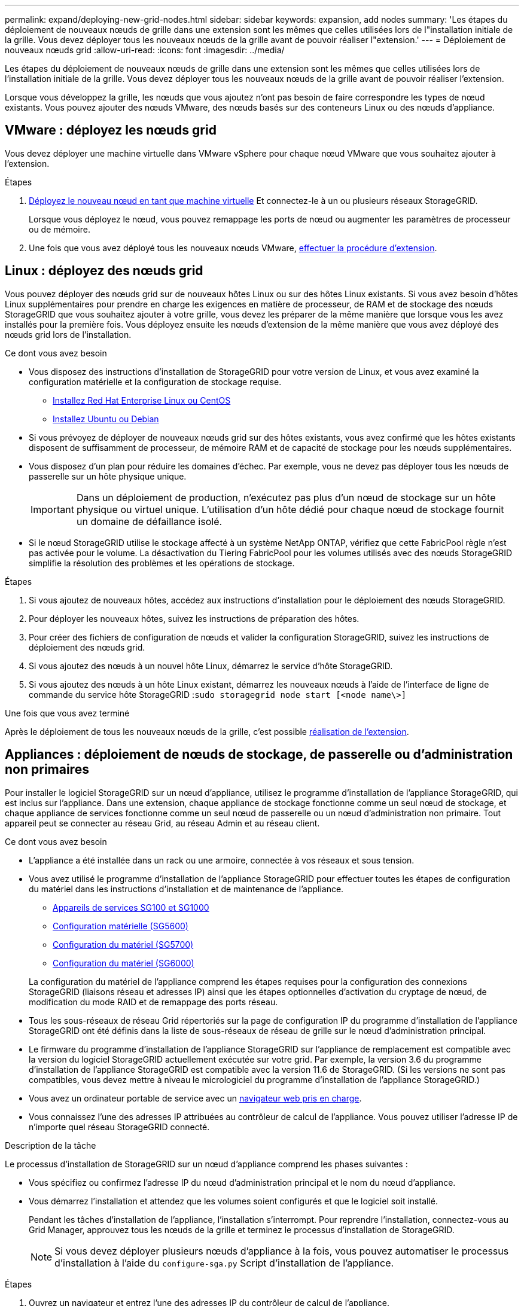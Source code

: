 ---
permalink: expand/deploying-new-grid-nodes.html 
sidebar: sidebar 
keywords: expansion, add nodes 
summary: 'Les étapes du déploiement de nouveaux nœuds de grille dans une extension sont les mêmes que celles utilisées lors de l"installation initiale de la grille. Vous devez déployer tous les nouveaux nœuds de la grille avant de pouvoir réaliser l"extension.' 
---
= Déploiement de nouveaux nœuds grid
:allow-uri-read: 
:icons: font
:imagesdir: ../media/


[role="lead"]
Les étapes du déploiement de nouveaux nœuds de grille dans une extension sont les mêmes que celles utilisées lors de l'installation initiale de la grille. Vous devez déployer tous les nouveaux nœuds de la grille avant de pouvoir réaliser l'extension.

Lorsque vous développez la grille, les nœuds que vous ajoutez n'ont pas besoin de faire correspondre les types de nœud existants. Vous pouvez ajouter des nœuds VMware, des nœuds basés sur des conteneurs Linux ou des nœuds d'appliance.



== VMware : déployez les nœuds grid

Vous devez déployer une machine virtuelle dans VMware vSphere pour chaque nœud VMware que vous souhaitez ajouter à l'extension.

.Étapes
. xref:../vmware/deploying-storagegrid-node-as-virtual-machine.adoc[Déployez le nouveau nœud en tant que machine virtuelle] Et connectez-le à un ou plusieurs réseaux StorageGRID.
+
Lorsque vous déployez le nœud, vous pouvez remappage les ports de nœud ou augmenter les paramètres de processeur ou de mémoire.

. Une fois que vous avez déployé tous les nouveaux nœuds VMware, xref:performing-expansion.adoc[effectuer la procédure d'extension].




== Linux : déployez des nœuds grid

Vous pouvez déployer des nœuds grid sur de nouveaux hôtes Linux ou sur des hôtes Linux existants. Si vous avez besoin d'hôtes Linux supplémentaires pour prendre en charge les exigences en matière de processeur, de RAM et de stockage des nœuds StorageGRID que vous souhaitez ajouter à votre grille, vous devez les préparer de la même manière que lorsque vous les avez installés pour la première fois. Vous déployez ensuite les nœuds d'extension de la même manière que vous avez déployé des nœuds grid lors de l'installation.

.Ce dont vous avez besoin
* Vous disposez des instructions d'installation de StorageGRID pour votre version de Linux, et vous avez examiné la configuration matérielle et la configuration de stockage requise.
+
** xref:../rhel/index.adoc[Installez Red Hat Enterprise Linux ou CentOS]
** xref:../ubuntu/index.adoc[Installez Ubuntu ou Debian]


* Si vous prévoyez de déployer de nouveaux nœuds grid sur des hôtes existants, vous avez confirmé que les hôtes existants disposent de suffisamment de processeur, de mémoire RAM et de capacité de stockage pour les nœuds supplémentaires.
* Vous disposez d'un plan pour réduire les domaines d'échec. Par exemple, vous ne devez pas déployer tous les nœuds de passerelle sur un hôte physique unique.
+

IMPORTANT: Dans un déploiement de production, n'exécutez pas plus d'un nœud de stockage sur un hôte physique ou virtuel unique. L'utilisation d'un hôte dédié pour chaque nœud de stockage fournit un domaine de défaillance isolé.

* Si le nœud StorageGRID utilise le stockage affecté à un système NetApp ONTAP, vérifiez que cette FabricPool règle n'est pas activée pour le volume. La désactivation du Tiering FabricPool pour les volumes utilisés avec des nœuds StorageGRID simplifie la résolution des problèmes et les opérations de stockage.


.Étapes
. Si vous ajoutez de nouveaux hôtes, accédez aux instructions d'installation pour le déploiement des nœuds StorageGRID.
. Pour déployer les nouveaux hôtes, suivez les instructions de préparation des hôtes.
. Pour créer des fichiers de configuration de nœuds et valider la configuration StorageGRID, suivez les instructions de déploiement des nœuds grid.
. Si vous ajoutez des nœuds à un nouvel hôte Linux, démarrez le service d'hôte StorageGRID.
. Si vous ajoutez des nœuds à un hôte Linux existant, démarrez les nouveaux nœuds à l'aide de l'interface de ligne de commande du service hôte StorageGRID :``sudo storagegrid node start [<node name\>]``


.Une fois que vous avez terminé
Après le déploiement de tous les nouveaux nœuds de la grille, c'est possible xref:performing-expansion.adoc[réalisation de l'extension].



== Appliances : déploiement de nœuds de stockage, de passerelle ou d'administration non primaires

Pour installer le logiciel StorageGRID sur un nœud d'appliance, utilisez le programme d'installation de l'appliance StorageGRID, qui est inclus sur l'appliance. Dans une extension, chaque appliance de stockage fonctionne comme un seul nœud de stockage, et chaque appliance de services fonctionne comme un seul nœud de passerelle ou un nœud d'administration non primaire. Tout appareil peut se connecter au réseau Grid, au réseau Admin et au réseau client.

.Ce dont vous avez besoin
* L'appliance a été installée dans un rack ou une armoire, connectée à vos réseaux et sous tension.
* Vous avez utilisé le programme d'installation de l'appliance StorageGRID pour effectuer toutes les étapes de configuration du matériel dans les instructions d'installation et de maintenance de l'appliance.
+
** xref:../sg100-1000/index.adoc[Appareils de services SG100 et SG1000]
** xref:../sg5600/configuring-hardware.adoc[Configuration matérielle (SG5600)]
** xref:../sg5700/configuring-hardware-sg5712-60.adoc[Configuration du matériel (SG5700)]
** xref:../sg6000/configuring-hardware.adoc[Configuration du matériel (SG6000)]


+
La configuration du matériel de l'appliance comprend les étapes requises pour la configuration des connexions StorageGRID (liaisons réseau et adresses IP) ainsi que les étapes optionnelles d'activation du cryptage de nœud, de modification du mode RAID et de remappage des ports réseau.

* Tous les sous-réseaux de réseau Grid répertoriés sur la page de configuration IP du programme d'installation de l'appliance StorageGRID ont été définis dans la liste de sous-réseaux de réseau de grille sur le nœud d'administration principal.
* Le firmware du programme d'installation de l'appliance StorageGRID sur l'appliance de remplacement est compatible avec la version du logiciel StorageGRID actuellement exécutée sur votre grid. Par exemple, la version 3.6 du programme d'installation de l'appliance StorageGRID est compatible avec la version 11.6 de StorageGRID. (Si les versions ne sont pas compatibles, vous devez mettre à niveau le micrologiciel du programme d'installation de l'appliance StorageGRID.)
* Vous avez un ordinateur portable de service avec un xref:../admin/web-browser-requirements.adoc[navigateur web pris en charge].
* Vous connaissez l'une des adresses IP attribuées au contrôleur de calcul de l'appliance. Vous pouvez utiliser l'adresse IP de n'importe quel réseau StorageGRID connecté.


.Description de la tâche
Le processus d'installation de StorageGRID sur un nœud d'appliance comprend les phases suivantes :

* Vous spécifiez ou confirmez l'adresse IP du nœud d'administration principal et le nom du nœud d'appliance.
* Vous démarrez l'installation et attendez que les volumes soient configurés et que le logiciel soit installé.
+
Pendant les tâches d'installation de l'appliance, l'installation s'interrompt. Pour reprendre l'installation, connectez-vous au Grid Manager, approuvez tous les nœuds de la grille et terminez le processus d'installation de StorageGRID.

+

NOTE: Si vous devez déployer plusieurs nœuds d'appliance à la fois, vous pouvez automatiser le processus d'installation à l'aide du `configure-sga.py` Script d'installation de l'appliance.



.Étapes
. Ouvrez un navigateur et entrez l'une des adresses IP du contrôleur de calcul de l'appliance.
+
`https://_Controller_IP_:8443`

+
La page d'accueil du programme d'installation de l'appliance StorageGRID s'affiche.

. Dans la section connexion *Primary Admin Node*, déterminez si vous devez spécifier l'adresse IP du noeud d'administration principal.
+
Si vous avez déjà installé d'autres nœuds dans ce centre de données, le programme d'installation de l'appliance StorageGRID peut détecter automatiquement cette adresse IP, en supposant que le nœud d'administration principal, ou au moins un autre nœud de grille avec ADMIN_IP configuré, soit présent sur le même sous-réseau.

. Si cette adresse IP n'apparaît pas ou si vous devez la modifier, spécifiez l'adresse :
+
[cols="1a,2a"]
|===
| Option | Description 


 a| 
Entrée IP manuelle
 a| 
.. Désélectionnez la case à cocher *Activer la découverte du nœud d'administration*.
.. Saisissez l'adresse IP manuellement.
.. Cliquez sur *Enregistrer*.
.. Attendez que l'état de connexion de la nouvelle adresse IP soit prêt.




 a| 
Détection automatique de tous les nœuds d'administration principaux connectés
 a| 
.. Cochez la case *Activer la découverte du noeud d'administration*.
.. Attendez que la liste des adresses IP découvertes s'affiche.
.. Sélectionnez le nœud d'administration principal de la grille dans laquelle ce nœud de stockage de l'appliance sera déployé.
.. Cliquez sur *Enregistrer*.
.. Attendez que l'état de connexion de la nouvelle adresse IP soit prêt.


|===
. Dans le champ *Nom du noeud*, entrez le nom que vous souhaitez utiliser pour ce noeud de l'appliance, puis sélectionnez *Enregistrer*.
+
Le nom de nœud est attribué à ce nœud d'appliance dans le système StorageGRID. Elle s'affiche sur la page nœuds (onglet Présentation) dans Grid Manager. Si nécessaire, vous pouvez modifier le nom du nœud lors de l'approbation.

. Dans la section *installation*, confirmez que l'état actuel est « prêt à démarrer l'installation de _node_ dans la grille avec le noeud d'administration principal _admin_ip_» et que le bouton *Démarrer l'installation* est activé.
+
Si le bouton *Start installation* n'est pas activé, vous devrez peut-être modifier la configuration réseau ou les paramètres de port. Pour obtenir des instructions, reportez-vous aux instructions d'installation et de maintenance de votre appareil.

. Dans la page d'accueil du programme d'installation de l'appliance StorageGRID, sélectionnez *Démarrer l'installation*.
+
image::../media/appliance_installer_home_start_installation_enabled.gif[Cette image est décrite par le texte environnant.]

+
L'état actuel passe à « installation en cours » et la page installation du moniteur s'affiche.

. Si votre extension inclut plusieurs nœuds d'appliance, répétez les étapes précédentes pour chaque appliance.
+

NOTE: Si vous devez déployer plusieurs nœuds de stockage d'appliance à la fois, vous pouvez automatiser le processus d'installation à l'aide du script d'installation de l'appliance configure-sga.py.

. Si vous devez accéder manuellement à la page installation du moniteur, sélectionnez *installation du moniteur* dans la barre de menus.
+
La page installation du moniteur affiche la progression de l'installation.

+
image::../media/monitor_installation_configure_storage.gif[Cette image est expliquée par le texte qui l'entoure.]

+
La barre d'état bleue indique la tâche en cours. Les barres d'état vertes indiquent que les tâches ont été effectuées avec succès.

+

NOTE: Le programme d'installation s'assure que les tâches effectuées lors d'une installation précédente ne sont pas réexécutées. Si vous exécutez de nouveau une installation, toutes les tâches qui n'ont pas besoin d'être réexécutées sont affichées avec une barre d'état verte et un statut de "`Enregistrer.'"

. Passez en revue l'état d'avancement des deux premières étapes d'installation.
+
*1. Configurer l'appliance*

+
Au cours de cette étape, l'un des processus suivants se produit :

+
** Pour une appliance de stockage, le programme d'installation se connecte au contrôleur de stockage, efface toute configuration existante, communique avec le logiciel SANtricity pour configurer des volumes et configure les paramètres de l'hôte.
** Pour une appliance de services, le programme d'installation efface toute configuration existante des disques du contrôleur de calcul et configure les paramètres de l'hôte.
+
*2. Installez OS*

+
Au cours de cette étape, le programme d'installation copie l'image du système d'exploitation de base pour StorageGRID sur l'appliance.



. Continuez à surveiller la progression de l'installation jusqu'à ce qu'un message s'affiche dans la fenêtre de la console, vous invitant à utiliser le gestionnaire de grille pour approuver le nœud.
+

NOTE: Attendez que tous les nœuds ajoutés à cette extension soient prêts pour approbation avant de passer à Grid Manager pour approuver les nœuds.

+
image::../media/monitor_installation_install_sgws.gif[Cette image est expliquée par le texte qui l'entoure.]


